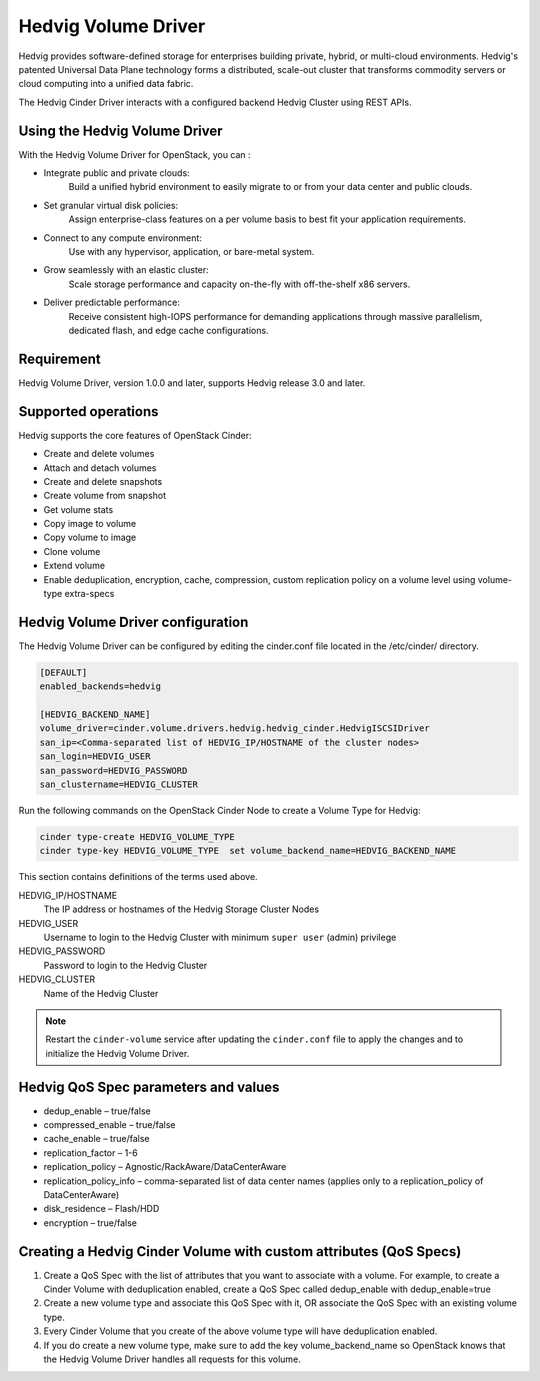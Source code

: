 ====================
Hedvig Volume Driver
====================

Hedvig provides software-defined storage for enterprises building private,
hybrid, or multi-cloud environments. Hedvig's patented Universal Data Plane
technology forms a distributed, scale-out cluster that transforms commodity
servers or cloud computing into a unified data fabric.

The Hedvig Cinder Driver interacts with a configured backend Hedvig Cluster
using REST APIs.

Using the Hedvig Volume Driver
------------------------------
With the Hedvig Volume Driver for OpenStack, you can :

- Integrate public and private clouds:
    Build a unified hybrid environment to easily migrate to or from your
    data center and public clouds.
- Set granular virtual disk policies:
    Assign enterprise-class features on a per volume basis to best fit your
    application requirements.
- Connect to any compute environment:
    Use with any hypervisor, application, or bare-metal system.
- Grow seamlessly with an elastic cluster:
    Scale storage performance and capacity on-the-fly with off-the-shelf x86
    servers.
- Deliver predictable performance:
    Receive consistent high-IOPS performance for demanding applications
    through massive parallelism, dedicated flash, and edge cache
    configurations.

Requirement
-----------
Hedvig Volume Driver, version 1.0.0 and later, supports Hedvig release 3.0 and
later.

Supported operations
--------------------
Hedvig supports the core features of OpenStack Cinder:

- Create and delete volumes
- Attach and detach volumes
- Create and delete snapshots
- Create volume from snapshot
- Get volume stats
- Copy image to volume
- Copy volume to image
- Clone volume
- Extend volume
- Enable deduplication, encryption, cache, compression, custom replication
  policy on a volume level using volume-type extra-specs


Hedvig Volume Driver configuration
-----------------------------------

The Hedvig Volume Driver can be configured by editing the cinder.conf file
located in the /etc/cinder/ directory.

.. code-block:: ini

    [DEFAULT]
    enabled_backends=hedvig

    [HEDVIG_BACKEND_NAME]
    volume_driver=cinder.volume.drivers.hedvig.hedvig_cinder.HedvigISCSIDriver
    san_ip=<Comma-separated list of HEDVIG_IP/HOSTNAME of the cluster nodes>
    san_login=HEDVIG_USER
    san_password=HEDVIG_PASSWORD
    san_clustername=HEDVIG_CLUSTER

Run the following commands on the OpenStack Cinder Node to create a Volume
Type for Hedvig:

.. code-block:: console

    cinder type-create HEDVIG_VOLUME_TYPE
    cinder type-key HEDVIG_VOLUME_TYPE  set volume_backend_name=HEDVIG_BACKEND_NAME


This section contains definitions of the terms used above.

HEDVIG_IP/HOSTNAME
    The IP address or hostnames of the Hedvig Storage Cluster Nodes

HEDVIG_USER
    Username to login to the Hedvig Cluster with minimum ``super user``
    (admin) privilege

HEDVIG_PASSWORD
    Password to login to the Hedvig Cluster

HEDVIG_CLUSTER
    Name of the Hedvig Cluster

.. note::

     Restart the ``cinder-volume`` service after updating the ``cinder.conf``
     file to apply the changes and to initialize the Hedvig Volume Driver.

Hedvig QoS Spec parameters and values
-------------------------------------

- dedup_enable – true/false
- compressed_enable – true/false
- cache_enable – true/false
- replication_factor – 1-6
- replication_policy – Agnostic/RackAware/DataCenterAware
- replication_policy_info – comma-separated list of data center names
  (applies only to a replication_policy of DataCenterAware)
- disk_residence – Flash/HDD
- encryption – true/false

Creating a Hedvig Cinder Volume with custom attributes (QoS Specs)
------------------------------------------------------------------
1. Create a QoS Spec with the list of attributes that you want to
   associate with a volume. For example, to create a Cinder Volume with
   deduplication enabled, create a QoS Spec called dedup_enable with
   dedup_enable=true
#. Create a new volume type and associate this QoS Spec with it,
   OR associate the QoS Spec with an existing volume type.
#. Every Cinder Volume that you create of the above volume type
   will have deduplication enabled.
#. If you do create a new volume type, make sure to add the key
   volume_backend_name so OpenStack knows that the Hedvig Volume
   Driver handles all requests for this volume.
